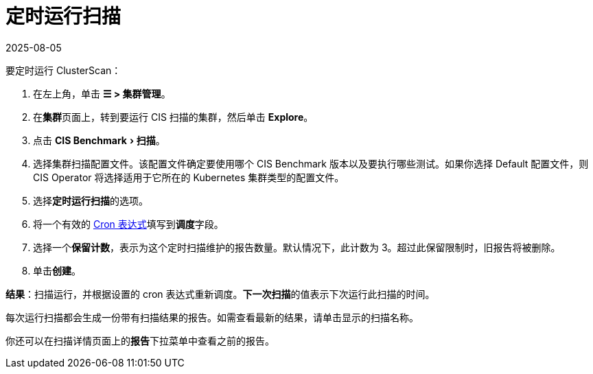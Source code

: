 = 定时运行扫描
:revdate: 2025-08-05
:page-revdate: {revdate}
:experimental:

要定时运行 ClusterScan：

. 在左上角，单击 *☰ > 集群管理*。
. 在**集群**页面上，转到要运行 CIS 扫描的集群，然后单击 *Explore*。
. 点击 menu:CIS Benchmark[扫描]。
. 选择集群扫描配置文件。该配置文件确定要使用哪个 CIS Benchmark 版本以及要执行哪些测试。如果你选择 Default 配置文件，则 CIS Operator 将选择适用于它所在的 Kubernetes 集群类型的配置文件。
. 选择**定时运行扫描**的选项。
. 将一个有效的 https://en.wikipedia.org/wiki/Cron#CRON_expression[Cron 表达式]填写到**调度**字段。
. 选择一个**保留计数**，表示为这个定时扫描维护的报告数量。默认情况下，此计数为 3。超过此保留限制时，旧报告将被删除。
. 单击**创建**。

*结果*：扫描运行，并根据设置的 cron 表达式重新调度。**下一次扫描**的值表示下次运行此扫描的时间。

每次运行扫描都会生成一份带有扫描结果的报告。如需查看最新的结果，请单击显示的扫描名称。

你还可以在扫描详情页面上的**报告**下拉菜单中查看之前的报告。
